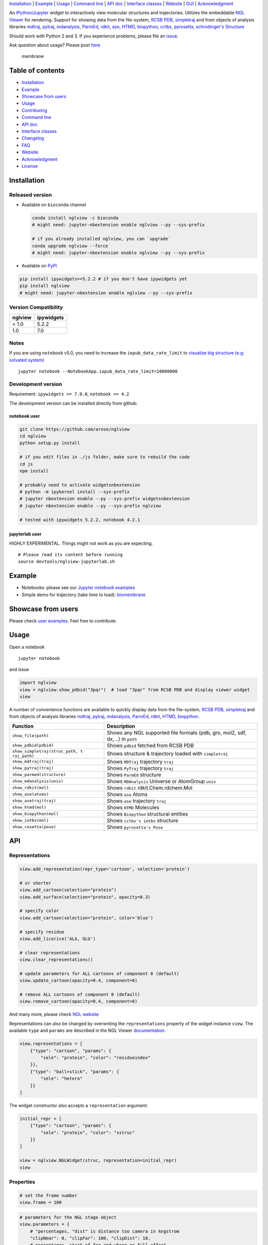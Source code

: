 `Installation <#installation>`__ \| `Example <#example>`__ \|
`Usage <#usage>`__ \| `Command line <#command-line>`__ \| `API
doc <#api-doc>`__ \| `Interface classes <interface_classes.html>`__ \|
`Website <#website>`__ \| `GUI <#show-gui>`__ \|
`Acknowledgment <#acknowledgment>`__

|Binder| |DOI| |Build Status| |bioconda-badge| |Coverage Status|

An `IPython/Jupyter <http://jupyter.org/>`__ widget to interactively
view molecular structures and trajectories. Utilizes the embeddable `NGL
Viewer <https://github.com/arose/ngl>`__ for rendering. Support for
showing data from the file-system, `RCSB PDB <http:www.rcsb.org>`__,
`simpletraj <https://github.com/arose/simpletraj>`__ and from objects of
analysis libraries `mdtraj <http://mdtraj.org/>`__,
`pytraj <http://amber-md.github.io/pytraj/latest/index.html>`__,
`mdanalysis <http://www.mdanalysis.org/>`__,
`ParmEd <http://parmed.github.io/ParmEd/>`__,
`rdkit <https://github.com/rdkit/rdkit>`__,
`ase <https://wiki.fysik.dtu.dk/ase/>`__,
`HTMD <https://www.htmd.org>`__,
`biopython <https://github.com/biopython/biopython.github.io/>`__,
`cctbx <https://cci.lbl.gov/cctbx_docs/iotbx/>`__,
`pyrosetta <http://pyrosetta.org>`__, `schrodinger's
Structure <http://content.schrodinger.com/Docs/r2015-4/python_api/api/schrodinger.structure.Structure-class.html>`__

Should work with Python 2 and 3. If you experience problems, please file
an `issue <https://github.com/arose/nglview/issues>`__.

Ask question about usage? Please post
`here <https://github.com/arose/nglview/issues/589>`__

.. figure:: https://github.com/arose/nglview/blob/master/examples/images/membrane.gif?raw=true
   :alt: membrane

   membrane

Table of contents
=================

-  `Installation <#installation>`__
-  `Example <#example>`__
-  `Showcase from users <#showcase-from-users>`__
-  `Usage <#usage>`__
-  `Contributing <#contributing>`__
-  `Command line <#command-line>`__
-  `API doc <#api-doc>`__
-  `Interface classes <interface_classes.html>`__
-  `Changelog <changelog.html>`__
-  `FAQ <#faq>`__
-  `Website <#website>`__
-  `Acknowledgment <#acknowledgment>`__
-  `License <#license>`__

Installation
============

Released version
----------------

-  Available on ``bioconda`` channel

   .. code:: bash

       conda install nglview -c bioconda
       # might need: jupyter-nbextension enable nglview --py --sys-prefix

       # if you already installed nglview, you can `upgrade`
       conda upgrade nglview --force
       # might need: jupyter-nbextension enable nglview --py --sys-prefix

-  Available on `PyPI <https://pypi.python.org/pypi/nglview/>`__

.. code:: bash

       pip install ipywidgets==5.2.2 # if you don't have ipywidgets yet
       pip install nglview
       # might need: jupyter-nbextension enable nglview --py --sys-prefix

Version Compatibility
---------------------

+-----------+--------------+
| nglview   | ipywidgets   |
+===========+==============+
| < 1.0     | 5.2.2        |
+-----------+--------------+
| 1.0       | 7.0          |
+-----------+--------------+

Notes
-----

If you are using ``notebook`` v5.0, you need to increase the
``iopub_data_rate_limit`` to `visualize big structure (e.g: solvated
system) <https://github.com/arose/nglview/issues/633>`__

::

    jupyter notebook --NotebookApp.iopub_data_rate_limit=10000000

Development version
-------------------

Requirement: ``ipywidgets >= 7.0.0``, ``notebook >= 4.2``

The development version can be installed directly from github:

notebook user
~~~~~~~~~~~~~

.. code:: bash

        git clone https://github.com/arose/nglview
        cd nglview
        python setup.py install
        
        # if you edit files in ./js folder, make sure to rebuild the code
        cd js
        npm install

        # probably need to activate widgetsnbextension
        # python -m ipykernel install --sys-prefix
        # jupyter nbextension enable --py --sys-prefix widgetsnbextension
        # jupyter nbextension enable --py --sys-prefix nglview
        
        # tested with ipywidgets 5.2.2, notebook 4.2.1

jupyterlab user
~~~~~~~~~~~~~~~

HIGHLY EXPERIMENTAL. Things might not work as you are expecting.

::

    # Please read its content before running
    source devtools/nglview-jupyterlab.sh

Example
=======

-  Notebooks: please see our `Jupyter notebook
   examples <https://github.com/arose/nglview/blob/master/examples/README.md>`__
-  Simple demo for trajectory (take time to load):
   `biomembrane <http://amber-md.github.io/pytraj/latest/ngl_player.html>`__

Showcase from users
===================

Please check `user examples <examples/user_examples.md>`__. Feel free to
contribute.

Usage
=====

Open a notebook

::

    jupyter notebook

and issue

.. code:: python

    import nglview
    view = nglview.show_pdbid("3pqr")  # load "3pqr" from RCSB PDB and display viewer widget
    view

A number of convenience functions are available to quickly display data
from the file-system, `RCSB PDB <http:www.rcsb.org>`__,
`simpletraj <https://github.com/arose/simpletraj>`__ and from objects of
analysis libraries `mdtraj <http://mdtraj.org/>`__,
`pytraj <http://amber-md.github.io/pytraj/latest/index.html>`__,
`mdanalysis <http://www.mdanalysis.org/>`__,
`ParmEd <http://parmed.github.io/ParmEd/>`__,
`rdkit <https://github.com/rdkit/rdkit>`__,
`HTMD <https://github.com/Acellera/htmd>`__,
`biopython <https://github.com/biopython/biopython.github.io/>`__.

+---------------------------------+------------------------------------------+
| Function                        | Description                              |
+=================================+==========================================+
| ``show_file(path)``             | Shows any NGL supported file formats     |
|                                 | (pdb, gro, mol2, sdf, dx, ..) in         |
|                                 | ``path``                                 |
+---------------------------------+------------------------------------------+
| ``show_pdbid(pdbid)``           | Shows ``pdbid`` fetched from RCSB PDB    |
+---------------------------------+------------------------------------------+
| ``show_simpletraj(struc_path, t | Shows structure & trajectory loaded with |
| raj_path)``                     | ``simpletraj``                           |
+---------------------------------+------------------------------------------+
| ``show_mdtraj(traj)``           | Shows ``MDTraj`` trajectory ``traj``     |
+---------------------------------+------------------------------------------+
| ``show_pytraj(traj)``           | Shows ``PyTraj`` trajectory ``traj``     |
+---------------------------------+------------------------------------------+
| ``show_parmed(structure)``      | Shows ``ParmEd`` structure               |
+---------------------------------+------------------------------------------+
| ``show_mdanalysis(univ)``       | Shows ``MDAnalysis`` Universe or         |
|                                 | AtomGroup ``univ``                       |
+---------------------------------+------------------------------------------+
| ``show_rdkit(mol)``             | Shows ``rdkit`` rdkit.Chem.rdchem.Mol    |
+---------------------------------+------------------------------------------+
| ``show_ase(atoms)``             | Shows ``ase`` Atoms                      |
+---------------------------------+------------------------------------------+
| ``show_asetraj(traj)``          | Shows ``ase`` trajectory ``traj``        |
+---------------------------------+------------------------------------------+
| ``show_htmd(mol)``              | Shows ``HTMD`` Molecules                 |
+---------------------------------+------------------------------------------+
| ``show_biopython(mol)``         | Shows ``Biopython`` structural entities  |
+---------------------------------+------------------------------------------+
| ``show_iotbx(mol)``             | Shows ``cctbx's iotbx`` structure        |
+---------------------------------+------------------------------------------+
| ``show_rosetta(pose)``          | Shows ``pyrosetta's Pose``               |
+---------------------------------+------------------------------------------+

API
===

Representations
---------------

.. code:: python

    view.add_representation(repr_type='cartoon', selection='protein')

    # or shorter
    view.add_cartoon(selection="protein")
    view.add_surface(selection="protein", opacity=0.3)

    # specify color
    view.add_cartoon(selection="protein", color='blue')

    # specify residue
    view.add_licorice('ALA, GLU')

    # clear representations
    view.clear_representations()

    # update parameters for ALL cartoons of component 0 (default)
    view.update_cartoon(opacity=0.4, component=0)

    # remove ALL cartoons of component 0 (default)
    view.remove_cartoon(opacity=0.4, component=0)

And many more, please check `NGL
website <http://nglviewer.org/ngl/api/index.html>`__

Representations can also be changed by overwriting the
``representations`` property of the widget instance ``view``. The
available ``type`` and ``params`` are described in the NGL Viewer
`documentation <http://nglviewer.org/ngl/api/index.html>`__.

.. code:: python

    view.representations = [
        {"type": "cartoon", "params": {
            "sele": "protein", "color": "residueindex"
        }},
        {"type": "ball+stick", "params": {
            "sele": "hetero"
        }}
    ]

The widget constructor also accepts a ``representation`` argument:

.. code:: python

    initial_repr = [
        {"type": "cartoon", "params": {
            "sele": "protein", "color": "sstruc"
        }}
    ]

    view = nglview.NGLWidget(struc, representation=initial_repr)
    view

Properties
----------

.. code:: python

    # set the frame number
    view.frame = 100

.. code:: python

    # parameters for the NGL stage object
    view.parameters = {
        # "percentages, "dist" is distance too camera in Angstrom
        "clipNear": 0, "clipFar": 100, "clipDist": 10,
        # percentages, start of fog and where on full effect
        "fogNear": 0, "fogFar": 100,
        # background color
        "backgroundColor": "black",
    }

    # note: NGLView accepts both origin camel NGL keywords (e.g. "clipNear")
    # and snake keywords (e.g "clip_near")

.. code:: python

    # parameters to control the `delay` between snapshots
    # change `step` to play forward (positive value) or backward (negative value)
    # note: experimental code
    view.player.parameters = dict(delay=0.04, step=-1)

.. code:: python

    # update camera type
    view.camera = 'orthographic'

.. code:: python

    # change background color
    view.background = 'black'

Trajectory
----------

.. code:: python

    # adding new trajectory
    view.add_trajectory(traj)
    # traj could be a `pytraj.Trajectory`, `mdtraj.Trajectory`, `MDAnalysis.Universe`, 
    # `parmed.Structure`, `htmd.Molecule` or derived class of `nglview.Trajectory`

    # change representation
    view.trajectory_0.add_cartoon(...) # equal to view.add_cartoon(component=0)
    view.trajectory_1.add_licorice(...) # equal to view.add_licorice(component=1)

Add extra component
-------------------

.. code:: python

    # Density volumes (MRC/MAP/CCP4, DX/DXBIN, CUBE)
    # Or adding derived class of `nglview.Structure`
    view.add_component('my.ccp4')

    # add component from url
    view.add_component('rcsb://1tsu.pdb')
    # NOTE: Trajectory is a special case of component.

Mouse
-----

.. code:: python

    # coot mouse style (https://en.wikipedia.org/wiki/Coot_(software))
    view.stage.set_parameters(mouse_preset='coot')

Interaction controls
--------------------

-  `Mouse <https://github.com/arose/ngl/blob/master/doc/usage/interaction-controls.md#mouse>`__
-  `Keyboard <https://github.com/arose/ngl/blob/master/doc/usage/interaction-controls.md#keyboard>`__

Display more than two widgets
-----------------------------

.. code:: python

    # 1st cell
    import ipywidgets
    vbox = ipywidgets.VBox([view1, view2])
    vbox # display

    # 2nd cell
    view1.sync_view()
    view2.sync_view()

Show GUI
--------

Notes: Unstable feature. `See
also <https://github.com/arose/nglview/blob/master/examples/README.md#unstable-features>`__

.. figure:: https://github.com/arose/nglview/blob/master/examples/images/nglview_gui.png?raw=true
   :alt: 

Movie making
------------

Notes: Unstable feature.

.. code:: python

    from nglview.contrib.movie import MovieMaker
    movie = MovieMaker(view, output='my.gif')
    movie.make()

API doc
=======

-  `Latest version <http://nglviewer.org/nglview/latest/api.html>`__
-  `All releases
   versions <http://nglviewer.org/nglview/release/index.html>`__
-  `Development version <http://nglviewer.org/nglview/dev/api.html>`__

Command line
============

.. code:: bash


    # open a notebook and import nglview
    nglview 

    # Require installing pytraj (PR for other backends is welcome)
    # open notebook, load `my.pdb` to pytraj's trajectory then display `view`
    nglview my.pdb

    # load density data
    nglview my.ccp4

    # open notebook, create trajectory with given topology `my.parm7` and trajecotry file `traj.nc`,
    # then display `view`
    nglview my.parm7 -c traj.nc

    # load all trajectories with filename ending with 'nc'
    # make sure to use quote " "
    nglview my.parm7 -c "*.nc"

    # open notebook, copy content from `myscript.py` then execute it
    nglview myscript.py

    # open notebook and execute 1st cell
    nglview mynotebook.ipynb

    # create a remote notebook
    # just follow its instruction
    nglview my.pdb --remote
    nglview my.parm7 -c traj.nc --remote
    nglview mynotebook.ipynb --remote

    # demo (don't need pytraj)
    nglview demo

    # disable autorun the 1st cell of the notebook
    nglview my.pdb --disable-autorun

    # specify web browser
    nglview my.pdb --browser=google-chrome

FAQ
===

`Q&A <https://github.com/arose/nglview/wiki/Q&A>`__

Website
=======

-  http://nglviewer.org/nglview/latest
-  http://nglviewer.org/nglview/dev

Talks
=====

`Talks about NGL and nglview <./talks.html>`__

Contributing
============

`Join us here <./contributing.html>`__

Projects using NGLView
======================

(Feel free to make a PR to add/remove your project here)

-  `AMBER <http://ambermd.org/>`__ - A package of programs for molecular
   dynamics simulations of proteins and nucleic acids
-  `mbuild <https://github.com/iModels/mbuild>`__ - A hierarchical,
   component based molecule builder
-  `deepchem <https://github.com/deepchem/deepchem>`__ - Deep-learning
   models for Drug Discovery and Quantum Chemistry
-  `htmd <https://github.com/Acellera/htmd>`__ - High throughput
   molecular dynamics simulations
-  `Moleidoscope <https://github.com/kbsezginel/Moleidoscope>`__ -
   Molecular kaleidoscope
-  `ssbio <https://github.com/nmih/ssbio>`__ - Tools for enabling
   structural systems biology
-  `hublib <https://github.com/martin-hunt/hublib>`__ - hublib is a
   Python library for the `HUBzero <https://hubzero.org/>`__ science
   gateway platform.
-  `molPX <https://github.com/markovmodel/molPX>`__: ipython API to
   visualize MD-trajectories along projected trajectories
-  `nanoribbon <https://github.com/oschuett/nanoribbon>`__
-  `ase <https://github.com/rosswhitfield/ase>`__: Atomic Simulation
   Environment
-  `pida <https://github.com/jharman25/pida>`__: Software for analyzing
   multiple protein-protein interaction docking solutions,

Acknowledgment
==============

-  Funding: Hai Nguyen is supported by NIH Grant GM103297, "The Center
   for HIV RNA Studies" (2015 to 02-2017).
-  Many thanks to ``nglview``
   `contributors <https://github.com/arose/nglview/graphs/contributors>`__
-  `dunovank/jupyter-themes <https://github.com/dunovank/jupyter-themes>`__:
   for ``oceans16`` theme
-  `base64-arraybuffer <https://github.com/niklasvh/base64-arraybuffer>`__
-  `ipywidgets <https://github.com/jupyter-widgets/ipywidgets>`__

License
=======

Generally MIT, see the LICENSE file for details.

.. |Binder| image:: http://mybinder.org/assets/images/logo.svg
   :target: http://mybinder.org/repo/hainm/nglview-notebooks
.. |DOI| image:: https://zenodo.org/badge/11846/arose/nglview.svg
   :target: https://zenodo.org/badge/latestdoi/11846/arose/nglview
.. |Build Status| image:: https://travis-ci.org/arose/nglview.svg?branch=master
   :target: https://travis-ci.org/arose/nglview
.. |bioconda-badge| image:: https://img.shields.io/badge/install%20with-bioconda-brightgreen.svg?style=flat-square
   :target: http://bioconda.github.io
.. |Coverage Status| image:: https://coveralls.io/repos/github/arose/nglview/badge.png?branch=master
   :target: https://coveralls.io/github/arose/nglview
